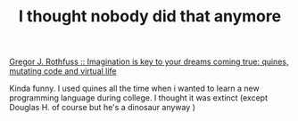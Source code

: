 #+title: I thought nobody did that anymore
#+layout: post
#+tags: people
#+status: publish
#+type: post
#+published: true

#+BEGIN_HTML
<p>
<a href="http://greg.abstrakt.ch/archives/2003/07/quines_mutating" title="quines, mutating code and virtual life">Gregor J. Rothfuss :: Imagination is key to your dreams coming true: quines, mutating code and virtual life
</a>
</p>
<p>Kinda funny. I used quines all the time when i wanted to learn a new programming language during college. I thought it was extinct (except Douglas H. of course but he's a dinosaur anyway )
</p>
#+END_HTML
